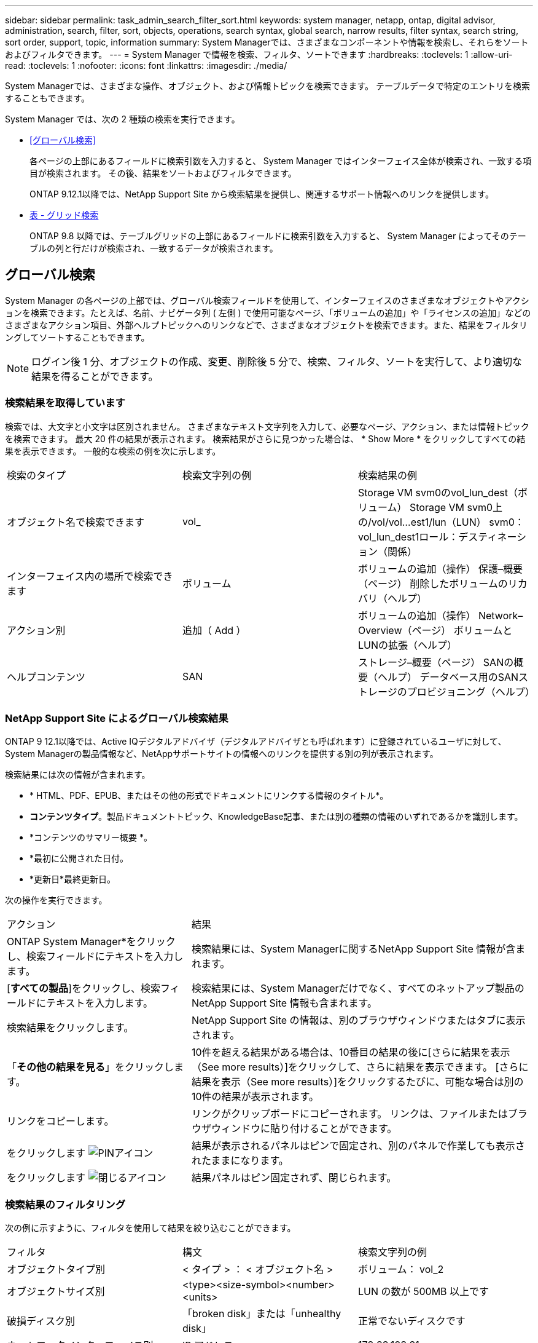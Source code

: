 ---
sidebar: sidebar 
permalink: task_admin_search_filter_sort.html 
keywords: system manager, netapp, ontap, digital advisor, administration, search, filter, sort, objects, operations, search syntax, global search, narrow results, filter syntax, search string, sort order, support, topic, information 
summary: System Managerでは、さまざまなコンポーネントや情報を検索し、それらをソートおよびフィルタできます。 
---
= System Manager で情報を検索、フィルタ、ソートできます
:hardbreaks:
:toclevels: 1
:allow-uri-read: 
:toclevels: 1
:nofooter: 
:icons: font
:linkattrs: 
:imagesdir: ./media/


[role="lead"]
System Managerでは、さまざまな操作、オブジェクト、および情報トピックを検索できます。  テーブルデータで特定のエントリを検索することもできます。

System Manager では、次の 2 種類の検索を実行できます。

* <<グローバル検索>>
+
各ページの上部にあるフィールドに検索引数を入力すると、 System Manager ではインターフェイス全体が検索され、一致する項目が検索されます。  その後、結果をソートおよびフィルタできます。

+
ONTAP 9.12.1以降では、NetApp Support Site から検索結果を提供し、関連するサポート情報へのリンクを提供します。

* <<表 - グリッド検索>>
+
ONTAP 9.8 以降では、テーブルグリッドの上部にあるフィールドに検索引数を入力すると、 System Manager によってそのテーブルの列と行だけが検索され、一致するデータが検索されます。





== グローバル検索

System Manager の各ページの上部では、グローバル検索フィールドを使用して、インターフェイスのさまざまなオブジェクトやアクションを検索できます。たとえば、名前、ナビゲータ列 ( 左側 ) で使用可能なページ、「ボリュームの追加」や「ライセンスの追加」などのさまざまなアクション項目、外部ヘルプトピックへのリンクなどで、さまざまなオブジェクトを検索できます。また、結果をフィルタリングしてソートすることもできます。


NOTE: ログイン後 1 分、オブジェクトの作成、変更、削除後 5 分で、検索、フィルタ、ソートを実行して、より適切な結果を得ることができます。



=== 検索結果を取得しています

検索では、大文字と小文字は区別されません。   さまざまなテキスト文字列を入力して、必要なページ、アクション、または情報トピックを検索できます。  最大 20 件の結果が表示されます。  検索結果がさらに見つかった場合は、 * Show More * をクリックしてすべての結果を表示できます。   一般的な検索の例を次に示します。

|===


| 検索のタイプ | 検索文字列の例 | 検索結果の例 


| オブジェクト名で検索できます | vol_ | Storage VM svm0のvol_lun_dest（ボリューム）
Storage VM svm0上の/vol/vol…est1/lun（LUN）
svm0：vol_lun_dest1ロール：デスティネーション（関係） 


| インターフェイス内の場所で検索できます | ボリューム | ボリュームの追加（操作）
保護–概要（ページ）
削除したボリュームのリカバリ（ヘルプ） 


| アクション別 | 追加（ Add ） | ボリュームの追加（操作）
Network–Overview（ページ）
ボリュームとLUNの拡張（ヘルプ） 


| ヘルプコンテンツ | SAN | ストレージ–概要（ページ）
SANの概要（ヘルプ）
データベース用のSANストレージのプロビジョニング（ヘルプ） 
|===


=== NetApp Support Site によるグローバル検索結果

ONTAP 9 12.1以降では、Active IQデジタルアドバイザ（デジタルアドバイザとも呼ばれます）に登録されているユーザに対して、System Managerの製品情報など、NetAppサポートサイトの情報へのリンクを提供する別の列が表示されます。

検索結果には次の情報が含まれます。

* * HTML、PDF、EPUB、またはその他の形式でドキュメントにリンクする情報のタイトル*。
* *コンテンツタイプ*。製品ドキュメントトピック、KnowledgeBase記事、または別の種類の情報のいずれであるかを識別します。
* *コンテンツのサマリー概要 *。
* *最初に公開された日付。
* *更新日*最終更新日。


次の操作を実行できます。

[cols="35,65"]
|===


| アクション | 結果 


 a| 
ONTAP System Manager*をクリックし、検索フィールドにテキストを入力します。
 a| 
検索結果には、System Managerに関するNetApp Support Site 情報が含まれます。



 a| 
[*すべての製品*]をクリックし、検索フィールドにテキストを入力します。
 a| 
検索結果には、System Managerだけでなく、すべてのネットアップ製品のNetApp Support Site 情報も含まれます。



 a| 
検索結果をクリックします。
 a| 
NetApp Support Site の情報は、別のブラウザウィンドウまたはタブに表示されます。



 a| 
「*その他の結果を見る*」をクリックします。
 a| 
10件を超える結果がある場合は、10番目の結果の後に[さらに結果を表示（See more results）]をクリックして、さらに結果を表示できます。  [さらに結果を表示（See more results）]をクリックするたびに、可能な場合は別の10件の結果が表示されます。



 a| 
リンクをコピーします。
 a| 
リンクがクリップボードにコピーされます。  リンクは、ファイルまたはブラウザウィンドウに貼り付けることができます。



 a| 
をクリックします image:icon-pin-blue.png["PINアイコン"]
 a| 
結果が表示されるパネルはピンで固定され、別のパネルで作業しても表示されたままになります。



 a| 
をクリックします image:icon-x-close.png["閉じるアイコン"]
 a| 
結果パネルはピン固定されず、閉じられます。

|===


=== 検索結果のフィルタリング

次の例に示すように、フィルタを使用して結果を絞り込むことができます。

|===


| フィルタ | 構文 | 検索文字列の例 


| オブジェクトタイプ別 | < タイプ > ： < オブジェクト名 > | ボリューム： vol_2 


| オブジェクトサイズ別 | <type><size-symbol><number><units> | LUN の数が 500MB 以上です 


| 破損ディスク別 | 「broken disk」または「unhealthy disk」 | 正常でないディスクです 


| ネットワークインターフェイス別 | IP アドレス | 172.22.108.21 
|===


=== 検索結果のソート

すべての検索結果を表示すると、アルファベット順にソートされます。結果をソートするには、をクリック image:icon_filter.png["フィルタアイコン"] し、結果のソート方法を選択します。



== 表 - グリッド検索

ONTAP 9.8 以降では、 System Manager でテーブルグリッド形式で情報が表示されるたびに、テーブルの上部に検索ボタンが表示されます。

* 検索 * をクリックすると、検索引数を入力できるテキストフィールドが表示されます。  System Manager はテーブル全体を検索し、検索引数に一致するテキストを含む行のみを表示します。

アスタリスク（ * ）を「ワイルドカード」文字として使用し、文字の代わりに使用できます。  たとえば、を検索します `vol*` 次の行を指定できます。

* VOL_122_D9
* vol_lun_dest1
* vol2866
* ボリュームスペック1
* volum_dest_765
* ボリューム
* volume_new4
* ボリューム 9987

